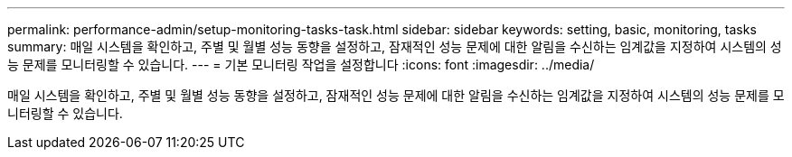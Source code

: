---
permalink: performance-admin/setup-monitoring-tasks-task.html 
sidebar: sidebar 
keywords: setting, basic, monitoring, tasks 
summary: 매일 시스템을 확인하고, 주별 및 월별 성능 동향을 설정하고, 잠재적인 성능 문제에 대한 알림을 수신하는 임계값을 지정하여 시스템의 성능 문제를 모니터링할 수 있습니다. 
---
= 기본 모니터링 작업을 설정합니다
:icons: font
:imagesdir: ../media/


[role="lead"]
매일 시스템을 확인하고, 주별 및 월별 성능 동향을 설정하고, 잠재적인 성능 문제에 대한 알림을 수신하는 임계값을 지정하여 시스템의 성능 문제를 모니터링할 수 있습니다.
